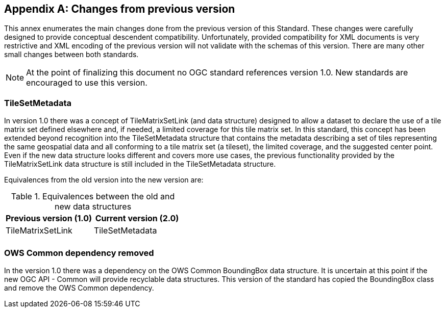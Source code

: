 
[[annex-changes-previous-version]]
[appendix,obligation="informative"]
== Changes from previous version
This annex enumerates the main changes done from the previous version of this Standard. These changes were carefully designed to provide conceptual descendent compatibility. Unfortunately, provided compatibility for XML documents is very restrictive and XML encoding of the previous version will not validate with the schemas of this version. There are many other small changes between both standards.

NOTE: At the point of finalizing this document no OGC standard references version 1.0. New standards are encouraged to use this version.

=== TileSetMetadata
In version 1.0 there was a concept of TileMatrixSetLink (and data structure) designed to allow a dataset to declare the use of a tile matrix set defined elsewhere and, if needed, a limited coverage for this tile matrix set. In this standard, this concept has been extended beyond recognition into the TileSetMetadata structure that contains the metadata describing a set of tiles representing the same geospatial data and all conforming to a tile matrix set (a tileset), the limited coverage, and the suggested center point. Even if the new data structure looks different and covers more use cases, the previous functionality provided by the TileMatrixSetLink data structure is still included in the TileSetMetadata structure.

Equivalences from the old version into the new version are:

.Equivalences between the old and new data structures
[options="header"]
|===
| Previous version (1.0) | Current version (2.0)
| TileMatrixSetLink | TileSetMetadata
| |
|===

=== OWS Common dependency removed
In the version 1.0 there was a dependency on the OWS Common BoundingBox data structure. It is uncertain at this point if the new OGC API - Common will provide recyclable data structures. This version of the standard has copied the BoundingBox class and remove the OWS Common dependency.
